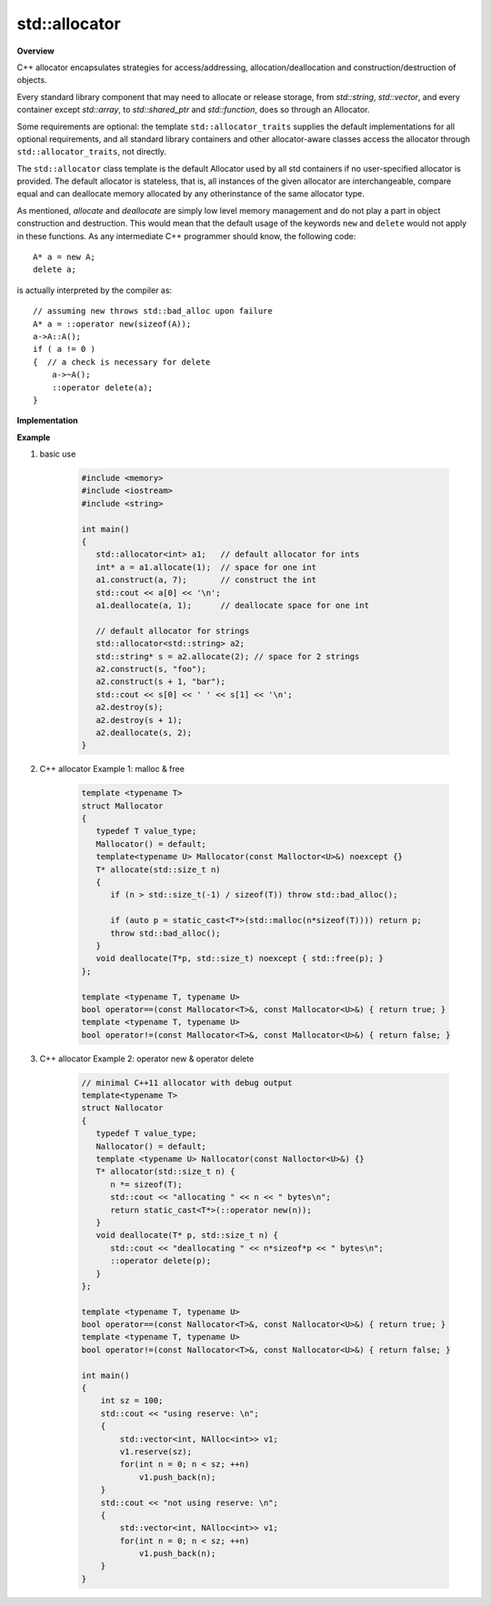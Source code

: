 **************
std::allocator
**************

**Overview**

C++ allocator encapsulates strategies for access/addressing, allocation/deallocation
and construction/destruction of objects.

Every standard library component that may need to allocate or release storage, 
from `std::string`, `std::vector`, and every container except `std::array`,
to `std::shared_ptr` and `std::function`, does so through an Allocator.

Some requirements are optional: the template ``std::allocator_traits`` supplies the
default implementations for all optional requirements, and all standard library
containers and other allocator-aware classes access the allocator through
``std::allocator_traits``, not directly.
   
The ``std::allocator`` class template is the default Allocator used by all std containers if no user-specified
allocator is provided. The default allocator is stateless, that is, all instances of the given allocator are 
interchangeable, compare equal and can deallocate memory allocated by any otherinstance of the same allocator type.

As mentioned, *allocate* and *deallocate* are simply low level memory management 
and do not play a part in object construction and destruction. This would mean 
that the default usage of the keywords ``new`` and ``delete`` would not apply in 
these functions. As any intermediate C++ programmer should know, the following 
code::

    A* a = new A;
    delete a;

is actually interpreted by the compiler as::

    // assuming new throws std::bad_alloc upon failure
    A* a = ::operator new(sizeof(A)); 
    a->A::A();
    if ( a != 0 ) 
    {  // a check is necessary for delete
        a->~A();
        ::operator delete(a);
    }

**Implementation**

.. code-block:: cpp
    :caption: MSVC std::allocator implementation

    template<class _Ty>
    struct _Allocator_base
    {  // base class for generic allocators
       typedef _Ty value_type;
    };

    template<class _Ty>
    class allocator : public _Allocator_base<_Ty>
    {  // generic allocator for objects of class _Ty
    public:

        pointer address(reference _Val) const _NOEXCEPT
        {  // return address of mutable _Val
           return (_STD addressof(_Val));
        }
    
        template<class _Other>
        allocator<_Ty>& operator=(const allocator<_Other>&)
        {  // assign from a related allocator (do nothing)
           return (*this);
        }
    
        void deallocate(pointer _Ptr, size_type)
        {  // deallocate object at _Ptr, ignore size
           ::operator delete(_Ptr);
        }
   
        pointer allocate(size_type _Count)
        {  // allocate array of _Count elements
           return (_Allocate(_Count, (pointer)0));
        }
   
        void construct(_Ty *_Ptr)
        {  // default construct object at _Ptr
           ::new ((void *)_Ptr) _Ty();
        }
   
        template<class _Uty>
        void destroy(_Uty *_Ptr)
        {  // destroy object at _Ptr
           _Ptr->~_Uty();
        }
   
      // ....
    };

    template<class _Ty> inline
    _Ty *_Allocate(size_t _Count, _Ty *)
    {   // allocate storage for _Count elements of type _Ty
        void *_Ptr = 0;
        if (_Count == 0)
            ;
        else if (((size_t)(-1) / sizeof (_Ty) < _Count)
            || (_Ptr = ::operator new(_Count * sizeof (_Ty))) == 0)
            _Xbad_alloc();  // report no memory
    
        return ((_Ty *)_Ptr);
    }

    template<class _Ty, class _Other> inline
    bool operator==(const allocator<_Ty>&, const allocator<_Other>&) _THROW0()
    {  // test for allocator equality
       return (true);
    }

    template<class _Ty, class _Other> inline
    bool operator!=(const allocator<_Ty>& _Left, const allocator<_Other>& _Right) _THROW0()
    {  // test for allocator inequality
       return (!(_Left == _Right));
    }

**Example**

#. basic use
   
    .. code-block:: c++
   
        #include <memory>
        #include <iostream>
        #include <string>
    
        int main()
        {
           std::allocator<int> a1;   // default allocator for ints
           int* a = a1.allocate(1);  // space for one int
           a1.construct(a, 7);       // construct the int
           std::cout << a[0] << '\n';
           a1.deallocate(a, 1);      // deallocate space for one int
         
           // default allocator for strings
           std::allocator<std::string> a2;
           std::string* s = a2.allocate(2); // space for 2 strings
           a2.construct(s, "foo");
           a2.construct(s + 1, "bar");
           std::cout << s[0] << ' ' << s[1] << '\n';
           a2.destroy(s);
           a2.destroy(s + 1);
           a2.deallocate(s, 2);
        }

#. C++ allocator Example 1: malloc & free

    .. code-block:: c++
   
        template <typename T>
        struct Mallocator
        {
           typedef T value_type;
           Mallocator() = default;
           template<typename U> Mallocator(const Malloctor<U>&) noexcept {}
           T* allocate(std::size_t n)
           {
              if (n > std::size_t(-1) / sizeof(T)) throw std::bad_alloc();
        
              if (auto p = static_cast<T*>(std::malloc(n*sizeof(T)))) return p;
              throw std::bad_alloc();
           }
           void deallocate(T*p, std::size_t) noexcept { std::free(p); }
        };
        
        template <typename T, typename U>
        bool operator==(const Mallocator<T>&, const Mallocator<U>&) { return true; }
        template <typename T, typename U>
        bool operator!=(const Mallocator<T>&, const Mallocator<U>&) { return false; }

#. C++ allocator Example 2: operator new & operator delete

    .. code-block:: c++
   
        // minimal C++11 allocator with debug output
        template<typename T>
        struct Nallocator
        {
           typedef T value_type;
           Nallocator() = default;
           template <typename U> Nallocator(const Nalloctor<U>&) {}
           T* allocator(std::size_t n) {
              n *= sizeof(T);
              std::cout << "allocating " << n << " bytes\n";
              return static_cast<T*>(::operator new(n));
           }
           void deallocate(T* p, std::size_t n) {
              std::cout << "deallocating " << n*sizeof*p << " bytes\n";
              ::operator delete(p);
           }
        };
        
        template <typename T, typename U>
        bool operator==(const Nallocator<T>&, const Nallocator<U>&) { return true; }
        template <typename T, typename U>
        bool operator!=(const Nallocator<T>&, const Nallocator<U>&) { return false; }
   
        int main()
        {
            int sz = 100;
            std::cout << "using reserve: \n";
            {
                std::vector<int, NAlloc<int>> v1;
                v1.reserve(sz);
                for(int n = 0; n < sz; ++n)
                    v1.push_back(n);
            }
            std::cout << "not using reserve: \n";
            {
                std::vector<int, NAlloc<int>> v1;
                for(int n = 0; n < sz; ++n)
                    v1.push_back(n);
            }
        }